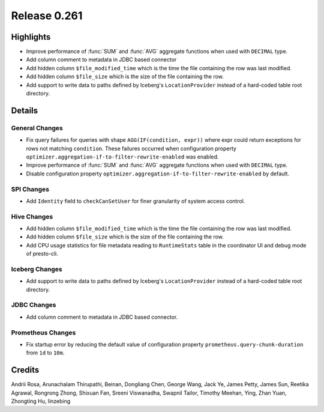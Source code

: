 =============
Release 0.261
=============

**Highlights**
==============
* Improve performance of :func:`SUM` and :func:`AVG` aggregate functions when used with ``DECIMAL`` type.
* Add column comment to metadata in JDBC based connector
* Add hidden column ``$file_modified_time`` which is the time the file containing the row was last modified.
* Add hidden column ``$file_size`` which is the size of the file containing the row.
* Add support to write data to paths defined by Iceberg's ``LocationProvider`` instead of a hard-coded table root directory.

**Details**
===========

General Changes
_______________
* Fix query failures for queries with shape ``AGG(IF(condition, expr))`` where expr could return exceptions for rows not matching ``condition``. These failures occurred when configuration property ``optimizer.aggregation-if-to-filter-rewrite-enabled`` was enabled.
* Improve performance of :func:`SUM` and :func:`AVG` aggregate functions when used with ``DECIMAL`` type.
* Disable configuration property ``optimizer.aggregation-if-to-filter-rewrite-enabled`` by default.

SPI Changes
___________
* Add ``Identity`` field to ``checkCanSetUser`` for finer granularity of system access control.

Hive Changes
____________
* Add hidden column ``$file_modified_time`` which is the time the file containing the row was last modified.
* Add hidden column ``$file_size`` which is the size of the file containing the row.
* Add CPU usage statistics for file metadata reading to ``RuntimeStats`` table in the coordinator UI and debug mode of presto-cli.

Iceberg Changes
_______________
* Add support to write data to paths defined by Iceberg's ``LocationProvider`` instead of a hard-coded table root directory.

JDBC Changes
____________
* Add column comment to metadata in JDBC based connector.

Prometheus Changes
____________
* Fix startup error by reducing the default value of configuration property ``prometheus.query-chunk-duration`` from ``1d`` to ``10m``.

**Credits**
===========

Andrii Rosa, Arunachalam Thirupathi, Beinan, Dongliang Chen, George Wang, Jack Ye, James Petty, James Sun, Reetika Agrawal, Rongrong Zhong, Shixuan Fan, Sreeni Viswanadha, Swapnil Tailor, Timothy Meehan, Ying, Zhan Yuan, Zhongting Hu, linzebing
